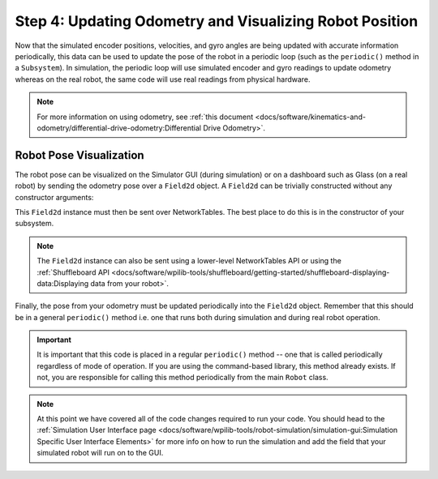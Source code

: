 Step 4: Updating Odometry and Visualizing Robot Position
========================================================
Now that the simulated encoder positions, velocities, and gyro angles are being updated with accurate information periodically, this data can be used to update the pose of the robot in a periodic loop (such as the ``periodic()`` method in a ``Subsystem``). In simulation, the periodic loop will use simulated encoder and gyro readings to update odometry whereas on the real robot, the same code will use real readings from physical hardware.

.. note:: For more information on using odometry, see :ref:`this document <docs/software/kinematics-and-odometry/differential-drive-odometry:Differential Drive Odometry>`.

Robot Pose Visualization
------------------------
The robot pose can be visualized on the Simulator GUI (during simulation) or on a dashboard such as Glass (on a real robot) by sending the odometry pose over a ``Field2d`` object. A ``Field2d`` can be trivially constructed without any constructor arguments:

.. tabs::
   .. code-tab:: java

      private Field2d m_field = new Field2d();

   .. code-tab:: c++

      #include <frc/smartdashboard/Field2d.h>

      ..

      frc::Field2d m_field;

This ``Field2d`` instance must then be sent over NetworkTables. The best place to do this is in the constructor of your subsystem.

.. tabs::
   .. code-tab:: java

      public Drivetrain() {
        ...
        SmartDashboard.putData("Field", m_field);
      }

   .. code-tab:: c++

      #include <frc/smartdashboard/SmartDashboard.h>

      Drivetrain() {
        ...
        frc::SmartDashboard::PutData("Field", &m_field);
      }

.. note:: The ``Field2d`` instance can also be sent using a lower-level NetworkTables API or using the :ref:`Shuffleboard API <docs/software/wpilib-tools/shuffleboard/getting-started/shuffleboard-displaying-data:Displaying data from your robot>`.

Finally, the pose from your odometry must be updated periodically into the ``Field2d`` object. Remember that this should be in a general ``periodic()`` method i.e. one that runs both during simulation and during real robot operation.

.. tabs::
   .. code-tab:: java

      public void periodic() {
        ...
        // This will get the simulated sensor readings that we set
        // in the previous article while in simulation, but will use
        // real values on the robot itself.
        m_odometry.update(m_gyro.getRotation2d(),
                          m_leftEncoder.getDistance(),
                          m_rightEncoder.getDistance());
        m_field.setRobotPose(m_odometry.getPoseMeters());
      }

   .. code-tab:: c++

      void Periodic() {
        ...
        // This will get the simulated sensor readings that we set
        // in the previous article while in simulation, but will use
        // real values on the robot itself.
        m_odometry.Update(m_gyro.GetRotation2d(),
                          units::meter_t(m_leftEncoder.GetDistance()),
                          units::meter_t(m_rightEncoder.GetDistance()));
        m_field.SetRobotPose(m_odometry.GetPose());
      }

.. important:: It is important that this code is placed in a regular ``periodic()`` method -- one that is called periodically regardless of mode of operation. If you are using the command-based library, this method already exists. If not, you are responsible for calling this method periodically from the main ``Robot`` class.

.. note:: At this point we have covered all of the code changes required to run your code.  You should head to the :ref:`Simulation User Interface page <docs/software/wpilib-tools/robot-simulation/simulation-gui:Simulation Specific User Interface Elements>` for more info on how to run the simulation and add the field that your simulated robot will run on to the GUI.
